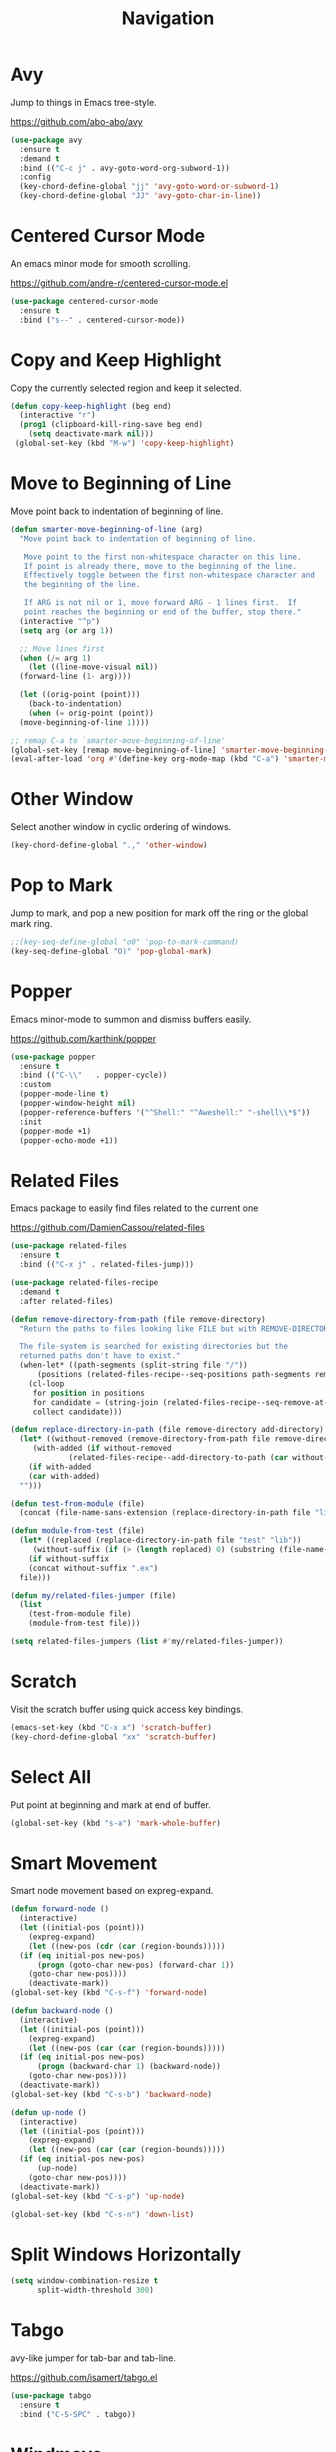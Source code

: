 #+TITLE: Navigation
#+PROPERTY: header-args      :tangle "../config-elisp/navigation.el"
* Avy
Jump to things in Emacs tree-style.

https://github.com/abo-abo/avy
#+begin_src emacs-lisp
  (use-package avy
    :ensure t
    :demand t
    :bind (("C-c j" . avy-goto-word-org-subword-1))
    :config
    (key-chord-define-global "jj" 'avy-goto-word-or-subword-1)
    (key-chord-define-global "JJ" 'avy-goto-char-in-line))
#+end_src
* Centered Cursor Mode
An emacs minor mode for smooth scrolling.

https://github.com/andre-r/centered-cursor-mode.el
#+begin_src emacs-lisp
  (use-package centered-cursor-mode
    :ensure t
    :bind ("s--" . centered-cursor-mode))
#+end_src
* Copy and Keep Highlight
Copy the currently selected region and keep it selected. 
#+begin_src emacs-lisp
  (defun copy-keep-highlight (beg end)
    (interactive "r")
    (prog1 (clipboard-kill-ring-save beg end)
      (setq deactivate-mark nil)))
   (global-set-key (kbd "M-w") 'copy-keep-highlight)
#+end_src
* Move to Beginning of Line
Move point back to indentation of beginning of line.
#+begin_src emacs-lisp
  (defun smarter-move-beginning-of-line (arg)
    "Move point back to indentation of beginning of line.

     Move point to the first non-whitespace character on this line.
     If point is already there, move to the beginning of the line.
     Effectively toggle between the first non-whitespace character and
     the beginning of the line.

     If ARG is not nil or 1, move forward ARG - 1 lines first.  If
     point reaches the beginning or end of the buffer, stop there."
    (interactive "^p")
    (setq arg (or arg 1))

    ;; Move lines first
    (when (/= arg 1)
      (let ((line-move-visual nil))
	(forward-line (1- arg))))

    (let ((orig-point (point)))
      (back-to-indentation)
      (when (= orig-point (point))
	(move-beginning-of-line 1))))

  ;; remap C-a to `smarter-move-beginning-of-line'
  (global-set-key [remap move-beginning-of-line] 'smarter-move-beginning-of-line)
  (eval-after-load 'org #'(define-key org-mode-map (kbd "C-a") 'smarter-move-beginning-of-line))
#+end_src
* Other Window
Select another window in cyclic ordering of windows.
#+begin_src emacs-lisp
  (key-chord-define-global ".," 'other-window)
#+end_src
* Pop to Mark
Jump to mark, and pop a new position for mark off the ring or the global mark ring. 
#+begin_src emacs-lisp
  ;;(key-seq-define-global "o0" 'pop-to-mark-command)
  (key-seq-define-global "O)" 'pop-global-mark)
#+end_src
* Popper
Emacs minor-mode to summon and dismiss buffers easily. 

https://github.com/karthink/popper
#+begin_src emacs-lisp
  (use-package popper
    :ensure t
    :bind (("C-\\"   . popper-cycle))
    :custom
    (popper-mode-line t)
    (popper-window-height nil)
    (popper-reference-buffers '("^Shell:" "^Aweshell:" "-shell\\*$"))
    :init
    (popper-mode +1)
    (popper-echo-mode +1))
#+end_src
* Related Files
Emacs package to easily find files related to the current one

https://github.com/DamienCassou/related-files
#+begin_src emacs-lisp
  (use-package related-files
    :ensure t
    :bind (("C-x j" . related-files-jump)))

  (use-package related-files-recipe
    :demand t
    :after related-files)

  (defun remove-directory-from-path (file remove-directory)
    "Return the paths to files looking like FILE but with REMOVE-DIRECTORY removed.

    The file-system is searched for existing directories but the
    returned paths don't have to exist."
    (when-let* ((path-segments (split-string file "/"))
		(positions (related-files-recipe--seq-positions path-segments remove-directory)))
      (cl-loop
       for position in positions
       for candidate = (string-join (related-files-recipe--seq-remove-at-position path-segments position) "/")
       collect candidate)))

  (defun replace-directory-in-path (file remove-directory add-directory)
    (let* ((without-removed (remove-directory-from-path file remove-directory))
	   (with-added (if without-removed
			   (related-files-recipe--add-directory-to-path (car without-removed) add-directory))))
      (if with-added
	  (car with-added)
	"")))

  (defun test-from-module (file)
    (concat (file-name-sans-extension (replace-directory-in-path file "lib" "test")) "_test.exs"))

  (defun module-from-test (file)
    (let* ((replaced (replace-directory-in-path file "test" "lib"))
	   (without-suffix (if (> (length replaced) 0) (substring (file-name-sans-extension replaced) 0 -5))))
      (if without-suffix
	  (concat without-suffix ".ex")
	file)))

  (defun my/related-files-jumper (file)
    (list
      (test-from-module file)
      (module-from-test file)))

  (setq related-files-jumpers (list #'my/related-files-jumper))
#+end_src
* Scratch
Visit the scratch buffer using quick access key bindings.
#+begin_src emacs-lisp
  (emacs-set-key (kbd "C-x x") 'scratch-buffer)
  (key-chord-define-global "xx" 'scratch-buffer)
#+end_src
* Select All
Put point at beginning and mark at end of buffer.
#+begin_src emacs-lisp
  (global-set-key (kbd "s-a") 'mark-whole-buffer)
#+end_src
* Smart Movement
Smart node movement based on expreg-expand.
#+begin_src emacs-lisp
  (defun forward-node ()
    (interactive)
    (let ((initial-pos (point)))
      (expreg-expand)
      (let ((new-pos (cdr (car (region-bounds)))))
	(if (eq initial-pos new-pos)
	    (progn (goto-char new-pos) (forward-char 1))
	  (goto-char new-pos))))
      (deactivate-mark))
  (global-set-key (kbd "C-s-f") 'forward-node)

  (defun backward-node ()
    (interactive)
    (let ((initial-pos (point)))
      (expreg-expand)
      (let ((new-pos (car (car (region-bounds)))))
	(if (eq initial-pos new-pos)
	    (progn (backward-char 1) (backward-node))
	  (goto-char new-pos))))
    (deactivate-mark))
  (global-set-key (kbd "C-s-b") 'backward-node)

  (defun up-node ()
    (interactive)
    (let ((initial-pos (point)))
      (expreg-expand)
      (let ((new-pos (car (car (region-bounds)))))
	(if (eq initial-pos new-pos)
	    (up-node)
	  (goto-char new-pos))))
    (deactivate-mark))
  (global-set-key (kbd "C-s-p") 'up-node)

  (global-set-key (kbd "C-s-n") 'down-list)
#+end_src
* Split Windows Horizontally
#+begin_src emacs-lisp
(setq window-combination-resize t
      split-width-threshold 300)
#+end_src
* Tabgo
avy-like jumper for tab-bar and tab-line.

https://github.com/isamert/tabgo.el
#+begin_src emacs-lisp
  (use-package tabgo
    :ensure t
    :bind ("C-S-SPC" . tabgo))
#+end_src
* Windmove
Defines a set of routines, windmove-{left,up,right, down}, for selection of windows in a frame geometrically.
#+begin_src emacs-lisp
  (use-package windmove :ensure t)
  (emacs-set-key (kbd "s-b") 'windmove-left)
  (emacs-set-key (kbd "s-f") 'windmove-right)
  (emacs-set-key (kbd "s-p") 'windmove-up)
  (emacs-set-key (kbd "s-n") 'windmove-down)
  (emacs-set-key (kbd "C-1") 'delete-other-windows)
  (emacs-set-key (kbd "C-2") (lambda () (interactive) (split-window-below)
				    (run-with-idle-timer 0.15 nil (lambda() (interactive) (windmove-down)))))
  (emacs-set-key (kbd "C-3") (lambda () (interactive) (split-window-right) (windmove-right)))
  (emacs-set-key (kbd "<C-escape>") 'delete-window)
#+end_src
* Winner Undo
Winner mode is a global minor mode that records the changes in the window configuration (i.e. how
the frames are partitioned into windows) so that the changes can be "undone" using the command
winner-undo.
#+begin_src emacs-lisp
  (winner-mode 1)
  (emacs-set-key (kbd "s-z") 'winner-undo)
  (emacs-set-key (kbd "s-Z") 'winner-redo)
#+end_src
* Zoom
Fixed and automatic balanced window layout for Emacs.

https://github.com/cyrus-and/zoom
#+begin_src emacs-lisp
  (use-package zoom
    :ensure t
    :commands zoom-mode
    :preface
    (setq zoom-size '(0.618 . 0.618))
    :config
    (defun my/work-around-zoom-issue ()
      (message "reloading zoom-mode")
      (load "zoom.el")
      (remove-hook 'zoom-mode-hook #'my/work-around-zoom-issue))
    :hook
    ((zoom-mode . my/work-around-zoom-issue)
     (after-init . zoom-mode)))
#+end_src
